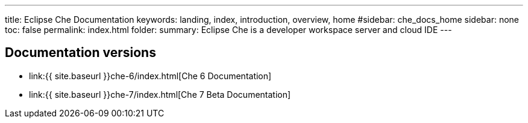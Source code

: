 ---
title: Eclipse Che Documentation
keywords: landing, index, introduction, overview, home
#sidebar: che_docs_home
sidebar: none
toc: false
permalink: index.html
folder: 
summary: Eclipse Che is a developer workspace server and cloud IDE
---

[id="documentation-versions"]
== Documentation versions

* link:{{ site.baseurl }}che-6/index.html[Che 6 Documentation]
* link:{{ site.baseurl }}che-7/index.html[Che 7 Beta Documentation]
